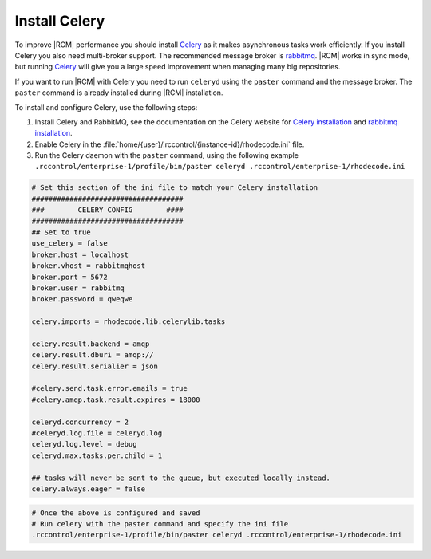 
.. _config-celery:

Install Celery
--------------

To improve |RCM| performance you should install Celery_ as it makes
asynchronous tasks work efficiently. If you
install Celery you also need multi-broker support. The recommended message
broker is rabbitmq_. |RCM| works in sync
mode, but running Celery_ will give you a large speed improvement when
managing many big repositories.

If you want to run |RCM| with Celery you need to run ``celeryd`` using the
``paster`` command and the message broker.
The ``paster`` command is already installed during |RCM| installation.

To install and configure Celery, use the following steps:

1. Install Celery and RabbitMQ, see the documentation on the Celery website for
   `Celery installation`_ and `rabbitmq installation`_.
2. Enable Celery in the
   :file:`home/{user}/.rccontrol/{instance-id}/rhodecode.ini` file.
3. Run the Celery daemon with the ``paster`` command,
   using the following example
   ``.rccontrol/enterprise-1/profile/bin/paster celeryd .rccontrol/enterprise-1/rhodecode.ini``

.. code-block:: ini

    # Set this section of the ini file to match your Celery installation
    ####################################
    ###        CELERY CONFIG        ####
    ####################################
    ## Set to true
    use_celery = false
    broker.host = localhost
    broker.vhost = rabbitmqhost
    broker.port = 5672
    broker.user = rabbitmq
    broker.password = qweqwe

    celery.imports = rhodecode.lib.celerylib.tasks

    celery.result.backend = amqp
    celery.result.dburi = amqp://
    celery.result.serialier = json

    #celery.send.task.error.emails = true
    #celery.amqp.task.result.expires = 18000

    celeryd.concurrency = 2
    #celeryd.log.file = celeryd.log
    celeryd.log.level = debug
    celeryd.max.tasks.per.child = 1

    ## tasks will never be sent to the queue, but executed locally instead.
    celery.always.eager = false

.. code-block:: bash

    # Once the above is configured and saved
    # Run celery with the paster command and specify the ini file
    .rccontrol/enterprise-1/profile/bin/paster celeryd .rccontrol/enterprise-1/rhodecode.ini

.. _python: http://www.python.org/
.. _mercurial: http://mercurial.selenic.com/
.. _celery: http://celeryproject.org/
.. _rabbitmq: http://www.rabbitmq.com/
.. _rabbitmq installation: http://docs.celeryproject.org/en/latest/getting-started/brokers/rabbitmq.html
.. _Celery installation: http://docs.celeryproject.org/en/latest/getting-started/introduction.html#bundles
.. _virtualenv: http://docs.python-guide.org/en/latest/dev/virtualenvs/

